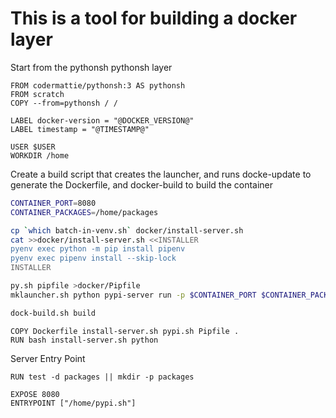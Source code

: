 * This is a tool for building a docker layer

Start from the pythonsh pythonsh layer

#+BEGIN_SRC docker-build :tangle Dockerfile.template
FROM codermattie/pythonsh:3 AS pythonsh
FROM scratch
COPY --from=pythonsh / /

LABEL docker-version = "@DOCKER_VERSION@"
LABEL timestamp = "@TIMESTAMP@"
#+END_SRC

#+BEGIN_SRC docker-build :tangle Dockerfile.template
USER $USER
WORKDIR /home
#+END_SRC

Create a build script that creates the launcher, and runs docke-update
to generate the Dockerfile, and docker-build to build the container

#+BEGIN_SRC bash :shebang "#! /usr/bin/env bash" :tangle "../build-docker.sh"
CONTAINER_PORT=8080
CONTAINER_PACKAGES=/home/packages

cp `which batch-in-venv.sh` docker/install-server.sh
cat >>docker/install-server.sh <<INSTALLER
pyenv exec python -m pip install pipenv
pyenv exec pipenv install --skip-lock
INSTALLER

py.sh pipfile >docker/Pipfile
mklauncher.sh python pypi-server run -p $CONTAINER_PORT $CONTAINER_PACKAGES >docker/pypi.sh

dock-build.sh build
#+END_SRC

#+BEGIN_SRC docker-build :tangle Dockerfile.template
COPY Dockerfile install-server.sh pypi.sh Pipfile .
RUN bash install-server.sh python
#+END_SRC

Server Entry Point

#+BEGIN_SRC docker-build :tangle Dockerfile.template
RUN test -d packages || mkdir -p packages

EXPOSE 8080
ENTRYPOINT ["/home/pypi.sh"]
#+END_SRC
